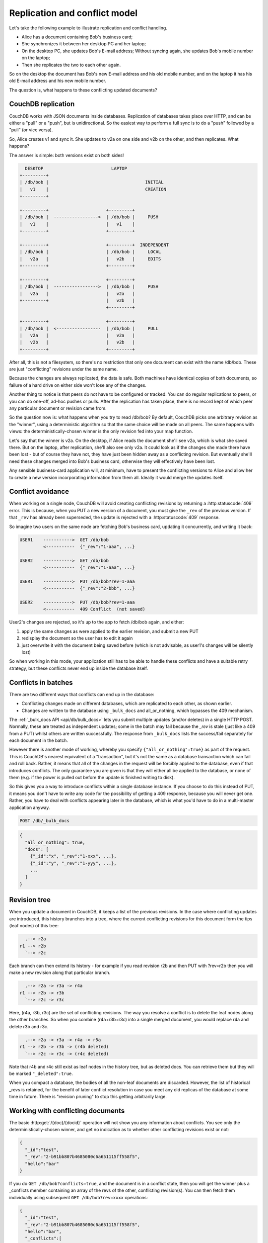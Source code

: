 .. Licensed under the Apache License, Version 2.0 (the "License"); you may not
.. use this file except in compliance with the License. You may obtain a copy of
.. the License at
..
..   http://www.apache.org/licenses/LICENSE-2.0
..
.. Unless required by applicable law or agreed to in writing, software
.. distributed under the License is distributed on an "AS IS" BASIS, WITHOUT
.. WARRANTIES OR CONDITIONS OF ANY KIND, either express or implied. See the
.. License for the specific language governing permissions and limitations under
.. the License.


.. _replication/conflicts:

==============================
Replication and conflict model
==============================

Let's take the following example to illustrate replication and conflict handling.

- Alice has a document containing Bob's business card;
- She synchronizes it between her desktop PC and her laptop;
- On the desktop PC, she updates Bob's E-mail address;
  Without syncing again, she updates Bob's mobile number on the laptop;
- Then she replicates the two to each other again.

So on the desktop the document has Bob's new E-mail address and his old mobile
number, and on the laptop it has his old E-mail address and his new mobile
number.

The question is, what happens to these conflicting updated documents?

CouchDB replication
===================

CouchDB works with JSON documents inside databases. Replication of databases
takes place over HTTP, and can be either a "pull" or a "push", but is
unidirectional. So the easiest way to perform a full sync is to do a "push"
followed by a "pull" (or vice versa).

So, Alice creates v1 and sync it. She updates to v2a on one side and v2b on the
other, and then replicates. What happens?

The answer is simple: both versions exist on both sides!

.. code-block:: text

     DESKTOP                          LAPTOP
   +---------+
   | /db/bob |                                     INITIAL
   |   v1    |                                     CREATION
   +---------+

   +---------+                      +---------+
   | /db/bob |  ----------------->  | /db/bob |     PUSH
   |   v1    |                      |   v1    |
   +---------+                      +---------+

   +---------+                      +---------+  INDEPENDENT
   | /db/bob |                      | /db/bob |     LOCAL
   |   v2a   |                      |   v2b   |     EDITS
   +---------+                      +---------+

   +---------+                      +---------+
   | /db/bob |  ----------------->  | /db/bob |     PUSH
   |   v2a   |                      |   v2a   |
   +---------+                      |   v2b   |
                                    +---------+

   +---------+                      +---------+
   | /db/bob |  <-----------------  | /db/bob |     PULL
   |   v2a   |                      |   v2a   |
   |   v2b   |                      |   v2b   |
   +---------+                      +---------+

After all, this is not a filesystem, so there's no restriction that only one
document can exist with the name /db/bob. These are just "conflicting" revisions
under the same name.

Because the changes are always replicated, the data is safe. Both machines have
identical copies of both documents, so failure of a hard drive on either side
won't lose any of the changes.

Another thing to notice is that peers do not have to be configured or tracked.
You can do regular replications to peers, or you can do one-off, ad-hoc pushes
or pulls. After the replication has taken place, there is no record kept of
which peer any particular document or revision came from.

So the question now is: what happens when you try to read /db/bob? By default,
CouchDB picks one arbitrary revision as the "winner", using a deterministic
algorithm so that the same choice will be made on all peers. The same happens
with views: the deterministically-chosen winner is the only revision fed into
your map function.

Let's say that the winner is v2a. On the desktop, if Alice reads the document
she'll see v2a, which is what she saved there. But on the laptop, after
replication, she'll also see only v2a. It could look as if the changes she made
there have been lost - but of course they have not, they have just been hidden
away as a conflicting revision. But eventually she'll need these changes merged
into Bob's business card, otherwise they will effectively have been lost.

Any sensible business-card application will, at minimum, have to present the
conflicting versions to Alice and allow her to create a new version
incorporating information from them all. Ideally it would merge the updates
itself.

Conflict avoidance
==================

When working on a single node, CouchDB will avoid creating conflicting revisions
by returning a :http:statuscode:`409` error. This is because, when you
PUT a new version of a document, you must give the ``_rev`` of the previous
version. If that ``_rev`` has already been superseded, the update is rejected
with a  :http:statuscode:`409` response.

So imagine two users on the same node are fetching Bob's business card, updating
it concurrently, and writing it back:

.. code-block:: text

  USER1    ----------->  GET /db/bob
           <-----------  {"_rev":"1-aaa", ...}

  USER2    ----------->  GET /db/bob
           <-----------  {"_rev":"1-aaa", ...}

  USER1    ----------->  PUT /db/bob?rev=1-aaa
           <-----------  {"_rev":"2-bbb", ...}

  USER2    ----------->  PUT /db/bob?rev=1-aaa
           <-----------  409 Conflict  (not saved)

User2's changes are rejected, so it's up to the app to fetch /db/bob again,
and either:

#. apply the same changes as were applied to the earlier revision, and submit
   a new PUT
#. redisplay the document so the user has to edit it again
#. just overwrite it with the document being saved before (which is not
   advisable, as user1's changes will be silently lost)

So when working in this mode, your application still has to be able to handle
these conflicts and have a suitable retry strategy, but these conflicts never
end up inside the database itself.

Conflicts in batches
====================

There are two different ways that conflicts can end up in the database:

- Conflicting changes made on different databases, which are replicated to each
  other, as shown earlier.
- Changes are written to the database using ``_bulk_docs`` and all_or_nothing,
  which bypasses the 409 mechanism.

The :ref:`_bulk_docs API <api/db/bulk_docs>` lets you submit multiple updates
(and/or deletes) in a single HTTP POST. Normally, these are treated as
independent updates; some in the batch may fail because the `_rev` is stale
(just like a 409 from a PUT) whilst others are written successfully.
The response from ``_bulk_docs`` lists the success/fail separately for each
document in the batch.

However there is another mode of working, whereby you specify
``{"all_or_nothing":true}`` as part of the request. This is CouchDB's nearest
equivalent of a "transaction", but it's not the same as a database transaction
which can fail and roll back. Rather, it means that all of the changes in the
request will be forcibly applied to the database, even if that introduces
conflicts. The only guarantee you are given is that they will either all be
applied to the database, or none of them (e.g. if the power is pulled out before
the update is finished writing to disk).

So this gives you a way to introduce conflicts within a single database
instance. If you choose to do this instead of PUT, it means you don't have to
write any code for the possibility of getting a 409 response, because you will
never get one. Rather, you have to deal with conflicts appearing later in the
database, which is what you'd have to do in a multi-master application anyway.

.. code-block:: http

  POST /db/_bulk_docs

.. code-block:: javascript

  {
    "all_or_nothing": true,
    "docs": [
      {"_id":"x", "_rev":"1-xxx", ...},
      {"_id":"y", "_rev":"1-yyy", ...},
      ...
    ]
  }

Revision tree
=============

When you update a document in CouchDB, it keeps a list of the previous
revisions. In the case where conflicting updates are introduced, this history
branches into a tree, where the current conflicting revisions for this document
form the tips (leaf nodes) of this tree:

.. code-block:: text

      ,--> r2a
    r1 --> r2b
      `--> r2c

Each branch can then extend its history - for example if you read revision r2b
and then PUT with ?rev=r2b then you will make a new revision along that
particular branch.

.. code-block:: text

      ,--> r2a -> r3a -> r4a
    r1 --> r2b -> r3b
      `--> r2c -> r3c

Here, (r4a, r3b, r3c) are the set of conflicting revisions. The way you resolve
a conflict is to delete the leaf nodes along the other branches. So when you
combine (r4a+r3b+r3c) into a single merged document, you would replace r4a and
delete r3b and r3c.

.. code-block:: text

      ,--> r2a -> r3a -> r4a -> r5a
    r1 --> r2b -> r3b -> (r4b deleted)
      `--> r2c -> r3c -> (r4c deleted)

Note that r4b and r4c still exist as leaf nodes in the history tree, but as
deleted docs. You can retrieve them but they will be marked ``"_deleted":true``.

When you compact a database, the bodies of all the non-leaf documents are
discarded. However, the list of historical _revs is retained, for the benefit of
later conflict resolution in case you meet any old replicas of the database at
some time in future. There is "revision pruning" to stop this getting
arbitrarily large.

Working with conflicting documents
==================================

The basic :http:get:`/{doc}/{docid}` operation will not show you any
information about conflicts. You see only the deterministically-chosen winner,
and get no indication as to whether other conflicting revisions exist or not:

.. code-block:: javascript

  {
    "_id":"test",
    "_rev":"2-b91bb807b4685080c6a651115ff558f5",
    "hello":"bar"
  }

If you do ``GET /db/bob?conflicts=true``, and the document is in a conflict
state, then you will get the winner plus a _conflicts member containing an array
of the revs of the other, conflicting revision(s). You can then fetch them
individually using subsequent ``GET /db/bob?rev=xxxx`` operations:

.. code-block:: javascript

  {
    "_id":"test",
    "_rev":"2-b91bb807b4685080c6a651115ff558f5",
    "hello":"bar",
    "_conflicts":[
      "2-65db2a11b5172bf928e3bcf59f728970",
      "2-5bc3c6319edf62d4c624277fdd0ae191"
    ]
  }

If you do ``GET /db/bob?open_revs=all`` then you will get all the leaf nodes of
the revision tree. This will give you all the current conflicts, but will also
give you leaf nodes which have been deleted (i.e. parts of the conflict history
which have since been resolved). You can remove these by filtering out documents
with ``"_deleted":true``:

.. code-block:: javascript

  [
    {"ok":{"_id":"test","_rev":"2-5bc3c6319edf62d4c624277fdd0ae191","hello":"foo"}},
    {"ok":{"_id":"test","_rev":"2-65db2a11b5172bf928e3bcf59f728970","hello":"baz"}},
    {"ok":{"_id":"test","_rev":"2-b91bb807b4685080c6a651115ff558f5","hello":"bar"}}
  ]

The ``"ok"`` tag is an artifact of ``open_revs``, which also lets you list
explicit revisions as a JSON array, e.g. ``open_revs=[rev1,rev2,rev3]``. In this
form, it would be possible to request a revision which is now missing, because
the database has been compacted.

.. note::
  The order of revisions returned by ``open_revs=all`` is **NOT** related to
  the deterministic "winning" algorithm. In the above example, the winning
  revision is 2-b91b... and happens to be returned last, but in other cases it
  can be returned in a different position.

Once you have retrieved all the conflicting revisions, your application can then
choose to display them all to the user. Or it could attempt to merge them, write
back the merged version, and delete the conflicting versions - that is, to
resolve the conflict permanently.

As described above, you need to update one revision and delete all the
conflicting revisions explicitly. This can be done using a single `POST` to
``_bulk_docs``, setting ``"_deleted":true`` on those revisions you wish to
delete.

Multiple document API
=====================

You can fetch multiple documents at once using ``include_docs=true`` on a view.
However, a ``conflicts=true`` request is ignored; the "doc" part of the value
never includes a ``_conflicts`` member. Hence you would need to do another query
to determine for each document whether it is in a conflicting state:

.. code-block:: bash

  $ curl 'http://127.0.0.1:5984/conflict_test/_all_docs?include_docs=true&conflicts=true'

.. code-block:: javascript

  {
    "total_rows":1,
    "offset":0,
    "rows":[
      {
        "id":"test",
        "key":"test",
        "value":{"rev":"2-b91bb807b4685080c6a651115ff558f5"},
        "doc":{
          "_id":"test",
          "_rev":"2-b91bb807b4685080c6a651115ff558f5",
          "hello":"bar"
        }
      }
    ]
  }

.. code-block:: bash

  $ curl 'http://127.0.0.1:5984/conflict_test/test?conflicts=true'

.. code-block:: javascript

  {
    "_id":"test",
    "_rev":"2-b91bb807b4685080c6a651115ff558f5",
    "hello":"bar",
    "_conflicts":[
      "2-65db2a11b5172bf928e3bcf59f728970",
      "2-5bc3c6319edf62d4c624277fdd0ae191"
    ]
  }

View map functions
==================

Views only get the winning revision of a document. However they do also get a
``_conflicts`` member if there are any conflicting revisions. This means you can
write a view whose job is specifically to locate documents with conflicts.
Here is a simple map function which achieves this:

.. code-block:: javascript

  function(doc) {
    if (doc._conflicts) {
      emit(null, [doc._rev].concat(doc._conflicts));
    }
  }

which gives the following output:

.. code-block:: javascript

  {
    "total_rows":1,
    "offset":0,
    "rows":[
      {
        "id":"test",
        "key":null,
        "value":[
          "2-b91bb807b4685080c6a651115ff558f5",
          "2-65db2a11b5172bf928e3bcf59f728970",
          "2-5bc3c6319edf62d4c624277fdd0ae191"
        ]
      }
    ]
  }

If you do this, you can have a separate "sweep" process which periodically scans
your database, looks for documents which have conflicts, fetches the conflicting
revisions, and resolves them.

Whilst this keeps the main application simple, the problem with this approach is
that there will be a window between a conflict being introduced and it being
resolved. From a user's viewpoint, this may appear that the document they just
saved successfully may suddenly lose their changes, only to be resurrected some
time later. This may or may not be acceptable.

Also, it's easy to forget to start the sweeper, or not to implement it properly,
and this will introduce odd behaviour which will be hard to track down.

CouchDB's "winning" revision algorithm may mean that information drops out of a
view until a conflict has been resolved. Consider Bob's business card again;
suppose Alice has a view which emits mobile numbers, so that her telephony
application can display the caller's name based on caller ID. If there are
conflicting documents with Bob's old and new mobile numbers, and they happen to
be resolved in favour of Bob's old number, then the view won't be able to
recognise his new one. In this particular case, the application might have
preferred to put information from both the conflicting documents into the view,
but this currently isn't possible.

Suggested algorithm to fetch a document with conflict resolution:

#. Get document via ``GET docid?conflicts=true`` request;
#. For each member in the ``_conflicts`` array call ``GET docid?rev=xxx``.
   If any errors occur at this stage, restart from step 1.
   (There could be a race where someone else has already resolved this conflict
   and deleted that rev)
#. Perform application-specific merging
#. Write ``_bulk_docs`` with an update to the first rev and deletes of the other
   revs.

This could either be done on every read (in which case you could replace all
calls to GET in your application with calls to a library which does the above),
or as part of your sweeper code.

And here is an example of this in Ruby using the low-level `RestClient`_:

.. _RestClient: https://rubygems.org/gems/rest-client

.. code-block:: ruby

  require 'rubygems'
  require 'rest_client'
  require 'json'
  DB="http://127.0.0.1:5984/conflict_test"

  # Write multiple documents as all_or_nothing, can introduce conflicts
  def writem(docs)
    JSON.parse(RestClient.post("#{DB}/_bulk_docs", {
      "all_or_nothing" => true,
      "docs" => docs,
    }.to_json))
  end

  # Write one document, return the rev
  def write1(doc, id=nil, rev=nil)
    doc['_id'] = id if id
    doc['_rev'] = rev if rev
    writem([doc]).first['rev']
  end

  # Read a document, return *all* revs
  def read1(id)
    retries = 0
    loop do
      # FIXME: escape id
      res = [JSON.parse(RestClient.get("#{DB}/#{id}?conflicts=true"))]
      if revs = res.first.delete('_conflicts')
        begin
          revs.each do |rev|
            res << JSON.parse(RestClient.get("#{DB}/#{id}?rev=#{rev}"))
          end
        rescue
          retries += 1
          raise if retries >= 5
          next
        end
      end
      return res
    end
  end

  # Create DB
  RestClient.delete DB rescue nil
  RestClient.put DB, {}.to_json

  # Write a document
  rev1 = write1({"hello"=>"xxx"},"test")
  p read1("test")

  # Make three conflicting versions
  write1({"hello"=>"foo"},"test",rev1)
  write1({"hello"=>"bar"},"test",rev1)
  write1({"hello"=>"baz"},"test",rev1)

  res = read1("test")
  p res

  # Now let's replace these three with one
  res.first['hello'] = "foo+bar+baz"
  res.each_with_index do |r,i|
    unless i == 0
      r.replace({'_id'=>r['_id'], '_rev'=>r['_rev'], '_deleted'=>true})
    end
  end
  writem(res)

  p read1("test")

An application written this way never has to deal with a ``PUT 409``, and is
automatically multi-master capable.

You can see that it's straightforward enough when you know what you're doing.
It's just that CouchDB doesn't currently provide a convenient HTTP API for
"fetch all conflicting revisions", nor "PUT to supersede these N revisions", so
you need to wrap these yourself. I also don't know of any client-side libraries
which provide support for this.

Merging and revision history
============================

Actually performing the merge is an application-specific function. It depends
on the structure of your data. Sometimes it will be easy: e.g. if a document
contains a list which is only ever appended to, then you can perform a union of
the two list versions.

Some merge strategies look at the changes made to an object, compared to its
previous version. This is how git's merge function works.

For example, to merge Bob's business card versions v2a and v2b, you could look
at the differences between v1 and v2b, and then apply these changes to v2a as
well.

With CouchDB, you can sometimes get hold of old revisions of a document.
For example, if you fetch ``/db/bob?rev=v2b&revs_info=true`` you'll get a list
of the previous revision ids which ended up with revision v2b. Doing the same
for v2a you can find their common ancestor revision. However if the database
has been compacted, the content of that document revision will have been lost.
``revs_info`` will still show that v1 was an ancestor, but report it as
"missing"::

  BEFORE COMPACTION           AFTER COMPACTION

       ,-> v2a                     v2a
     v1
       `-> v2b                     v2b

So if you want to work with diffs, the recommended way is to store those diffs
within the new revision itself. That is: when you replace v1 with v2a, include
an extra field or attachment in v2a which says which fields were changed from
v1 to v2a. This unfortunately does mean additional book-keeping for your
application.

Comparison with other replicating data stores
=============================================

The same issues arise with other replicating systems, so it can be instructive
to look at these and see how they compare with CouchDB. Please feel free to add
other examples.

Unison
------

`Unison`_ is a bi-directional file synchronisation tool. In this case, the
business card would be a file, say `bob.vcf`.

.. _Unison: http://www.cis.upenn.edu/~bcpierce/unison/

When you run unison, changes propagate both ways. If a file has changed on one
side but not the other, the new replaces the old. Unison maintains a local state
file so that it knows whether a file has changed since the last successful
replication.

In our example it has changed on both sides. Only one file called `bob.vcf`
can exist within the filesystem. Unison solves the problem by simply ducking
out: the user can choose to replace the remote version with the local version,
or vice versa (both of which would lose data), but the default action is to
leave both sides unchanged.

From Alice's point of view, at least this is a simple solution. Whenever she's
on the desktop she'll see the version she last edited on the desktop, and
whenever she's on the laptop she'll see the version she last edited there.

But because no replication has actually taken place, the data is not protected.
If her laptop hard drive dies, she'll lose all her changes made on the laptop;
ditto if her desktop hard drive dies.

It's up to her to copy across one of the versions manually (under a different
filename), merge the two, and then finally push the merged version to the other
side.

Note also that the original file (version v1) has been lost by this point.
So it's not going to be known from inspection alone which of v2a and v2b has the
most up-to-date E-mail address for Bob, and which has the most up-to-date mobile
number. Alice has to remember which she entered last.


Git
----

`Git`_ is a well-known distributed source control system. Like Unison, git deals
with files. However, git considers the state of a whole set of files as a single
object, the "tree". Whenever you save an update, you create a "commit" which
points to both the updated tree and the previous commit(s), which in turn point
to the previous tree(s). You therefore have a full history of all the states of
the files. This forms a branch, and a pointer is kept to the tip of the branch,
from which you can work backwards to any previous state. The "pointer" is
actually an SHA1 hash of the tip commit.

.. _Git: http://git-scm.com/

If you are replicating with one or more peers, a separate branch is made for
each of the peers. For example, you might have::

    master               -- my local branch
    remotes/foo/master   -- branch on peer 'foo'
    remotes/bar/master   -- branch on peer 'bar'

In the normal way of working, replication is a "pull", importing changes from
a remote peer into the local repository. A "pull" does two things: first "fetch"
the state of the peer into the remote tracking branch for that peer; and then
attempt to "merge" those changes into the local branch.

Now let's consider the business card. Alice has created a git repo containing
``bob.vcf``, and cloned it across to the other machine. The branches look like
this, where ``AAAAAAAA`` is the SHA1 of the commit::

  ---------- desktop ----------           ---------- laptop ----------
  master: AAAAAAAA                        master: AAAAAAAA
  remotes/laptop/master: AAAAAAAA         remotes/desktop/master: AAAAAAAA

Now she makes a change on the desktop, and commits it into the desktop repo;
then she makes a different change on the laptop, and commits it into the laptop
repo::

  ---------- desktop ----------           ---------- laptop ----------
  master: BBBBBBBB                        master: CCCCCCCC
  remotes/laptop/master: AAAAAAAA         remotes/desktop/master: AAAAAAAA

Now on the desktop she does ``git pull laptop``. Firstly, the remote objects
are copied across into the local repo and the remote tracking branch is
updated::

  ---------- desktop ----------           ---------- laptop ----------
  master: BBBBBBBB                        master: CCCCCCCC
  remotes/laptop/master: CCCCCCCC         remotes/desktop/master: AAAAAAAA

.. note::
  repo still contains AAAAAAAA because commits BBBBBBBB and CCCCCCCC point to it

Then git will attempt to merge the changes in. It can do this because it knows
the parent commit to ``CCCCCCCC`` is ``AAAAAAAA``, so it takes a diff between
``AAAAAAAA`` and ``CCCCCCCC`` and tries to apply it to ``BBBBBBBB``.

If this is successful, then you'll get a new version with a merge commit::

  ---------- desktop ----------           ---------- laptop ----------
  master: DDDDDDDD                        master: CCCCCCCC
  remotes/laptop/master: CCCCCCCC         remotes/desktop/master: AAAAAAAA

Then Alice has to logon to the laptop and run ``git pull desktop``. A similar
process occurs. The remote tracking branch is updated::

  ---------- desktop ----------           ---------- laptop ----------
  master: DDDDDDDD                        master: CCCCCCCC
  remotes/laptop/master: CCCCCCCC         remotes/desktop/master: DDDDDDDD

Then a merge takes place. This is a special-case: ``CCCCCCCC`` one of the parent
commits of ``DDDDDDDD``, so the laptop can `fast forward` update from
``CCCCCCCC`` to ``DDDDDDDD`` directly without having to do any complex merging.
This leaves the final state as::

  ---------- desktop ----------           ---------- laptop ----------
  master: DDDDDDDD                        master: DDDDDDDD
  remotes/laptop/master: CCCCCCCC         remotes/desktop/master: DDDDDDDD

Now this is all and good, but you may wonder how this is relevant when thinking
about CouchDB.

Firstly, note what happens in the case when the merge algorithm fails.
The changes are still propagated from the remote repo into the local one, and
are available in the remote tracking branch; so unlike Unison, you know the data
is protected. It's just that the local working copy may fail to update, or may
diverge from the remote version. It's up to you to create and commit the
combined version yourself, but you are guaranteed to have all the history you
might need to do this.

Note that whilst it's possible to build new merge algorithms into Git,
the standard ones are focused on line-based changes to source code. They don't
work well for XML or JSON if it's presented without any line breaks.

The other interesting consideration is multiple peers. In this case you have
multiple remote tracking branches, some of which may match your local branch,
some of which may be behind you, and some of which may be ahead of you
(i.e. contain changes that you haven't yet merged)::

  master: AAAAAAAA
  remotes/foo/master: BBBBBBBB
  remotes/bar/master: CCCCCCCC
  remotes/baz/master: AAAAAAAA

Note that each peer is explicitly tracked, and therefore has to be explicitly
created. If a peer becomes stale or is no longer needed, it's up to you to
remove it from your configuration and delete the remote tracking branch.
This is different to CouchDB, which doesn't keep any peer state in the database.

Another difference with git is that it maintains all history back to time
zero - git compaction keeps diffs between all those versions in order to reduce
size, but CouchDB discards them. If you are constantly updating a document,
the size of a git repo would grow forever. It is possible (with some effort)
to use "history rewriting" to make git forget commits earlier than a particular
one.


.. _replication/conflicts/git:

What is the CouchDB replication protocol? Is it like Git?
^^^^^^^^^^^^^^^^^^^^^^^^^^^^^^^^^^^^^^^^^^^^^^^^^^^^^^^^^

:Author: Jason Smith
:Date: 2011-01-29
:Source: http://stackoverflow.com/questions/4766391/what-is-the-couchdb-replication-protocol-is-it-like-git

**Key points**

**If you know Git, then you know how Couch replication works.** Replicating is
*very* similar to pushing or pulling with distributed source managers like Git.

**CouchDB replication does not have its own protocol.** A replicator simply
connects to two DBs as a client, then reads from one and writes to the other.
Push replication is reading the local data and updating the remote DB;
pull replication is vice versa.

* **Fun fact 1**: The replicator is actually an independent Erlang application,
  in its own process. It connects to both couches, then reads records from one
  and writes them to the other.
* **Fun fact 2**: CouchDB has no way of knowing who is a normal client and who
  is a replicator (let alone whether the replication is push or pull).
  It all looks like client connections. Some of them read records. Some of them
  write records.

**Everything flows from the data model**

The replication algorithm is trivial, uninteresting. A trained monkey could
design it. It's simple because the cleverness is the data model, which has these
useful characteristics:

#. Every record in CouchDB is completely independent of all others. That sucks
   if you want to do a JOIN or a transaction, but it's awesome if you want to
   write a replicator. Just figure out how to replicate one record, and then
   repeat that for each record.
#. Like Git, records have a linked-list revision history. A record's revision ID
   is the checksum of its own data. Subsequent revision IDs are checksums of:
   the new data, plus the revision ID of the previous.

#. In addition to application data (``{"name": "Jason", "awesome": true}``),
   every record stores the evolutionary timeline of all previous revision IDs
   leading up to itself.

   - Exercise: Take a moment of quiet reflection. Consider any two different
     records, A and B. If A's revision ID appears in B's timeline, then B
     definitely evolved from A. Now consider Git's fast-forward merges.
     Do you hear that? That is the sound of your mind being blown.

#. Git isn't really a linear list. It has forks, when one parent has multiple
   children. CouchDB has that too.

   - Exercise: Compare two different records, A and B. A's revision ID does not
     appear in B's timeline; however, one revision ID, C, is in both A's and B's
     timeline. Thus A didn't evolve from B. B didn't evolve from A. But rather,
     A and B have a common ancestor C. In Git, that is a "fork." In CouchDB,
     it's a "conflict."

   - In Git, if both children go on to develop their timelines independently,
     that's cool. Forks totally support that.
   - In CouchDB, if both children go on to develop their timelines
     independently, that cool too. Conflicts totally support that.
   - **Fun fact 3**: CouchDB "conflicts" do not correspond to Git "conflicts."
     A Couch conflict is a divergent revision history, what Git calls a "fork."
     For this reason the CouchDB community pronounces "conflict" with a silent
     `n`: "co-flicked."

#. Git also has merges, when one child has multiple parents. CouchDB *sort* of
   has that too.

   - **In the data model, there is no merge.** The client simply marks one
     timeline as deleted and continues to work with the only extant timeline.
   - **In the application, it feels like a merge.** Typically, the client merges
     the *data* from each timeline in an application-specific way.
     Then it writes the new data to the timeline. In Git, this is like copying
     and pasting the changes from branch A into branch B, then commiting to
     branch B and deleting branch A. The data was merged, but there was no
     `git merge`.
   - These behaviors are different because, in Git, the timeline itself is
     important; but in CouchDB, the data is important and the timeline is
     incidental—it's just there to support replication. That is one reason why
     CouchDB's built-in revisioning is inappropriate for storing revision data
     like a wiki page.

**Final notes**

At least one sentence in this writeup (possibly this one) is complete BS.

